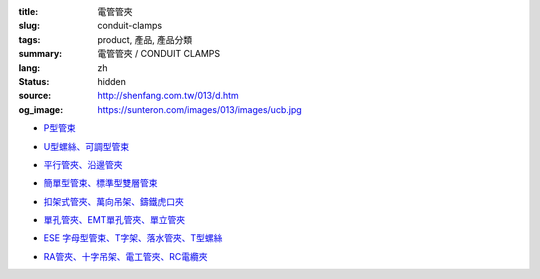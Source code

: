 :title: 電管管夾
:slug: conduit-clamps
:tags: product, 產品, 產品分類
:summary: 電管管夾 / CONDUIT CLAMPS
:lang: zh
:status: hidden
:source: http://shenfang.com.tw/013/d.htm
:og_image: https://sunteron.com/images/013/images/ucb.jpg


- `P型管束 <{filename}ucb-type.rst>`_

  .. image:: {filename}/images/013/images/ucb.jpg
     :name: http://shenfang.com.tw/013/images/UCB.JPG
     :alt: product
     :class: product-image-thumbnail

- `U型螺絲、可調型管束 <{filename}u-bolt-pcs-type.rst>`_

  .. image:: {filename}/images/013/images/uxingluosi.jpg
     :name: http://shenfang.com.tw/013/images/U型螺絲.jpg
     :alt: product
     :class: product-image-thumbnail

  .. image:: {filename}/images/013/images/kediaoxingguanshu.jpg
     :name: http://shenfang.com.tw/013/images/可調型管束.JPG
     :alt: product
     :class: product-image-thumbnail

- `平行管夾、沿邊管夾 <{filename}pc-type-eg-type.rst>`_

  .. image:: {filename}/images/013/images/40-pc.jpg
     :name: http://shenfang.com.tw/013/images/40-PC.jpg
     :alt: product
     :class: product-image-thumbnail

  .. image:: {filename}/images/013/images/eg.jpg
     :name: http://shenfang.com.tw/013/images/EG.JPG
     :alt: product
     :class: product-image-thumbnail

- `簡單型管束、標準型雙層管束 <{filename}et-type-st-type.rst>`_

  .. image:: {filename}/images/013/images/shuangcengguanshu.jpg
     :name: http://shenfang.com.tw/013/images/雙層管束.jpg
     :alt: product
     :class: product-image-thumbnail

  .. image:: {filename}/images/013/images/huluguanshu.jpg
     :name: http://shenfang.com.tw/013/images/葫蘆管束.jpg
     :alt: product
     :class: product-image-thumbnail

- `扣架式管夾、萬向吊架、鑄鐵虎口夾 <{filename}bcb-type-kh-type-bcb-c-type.rst>`_

  .. image:: {filename}/images/013/images/hukoujia.jpg
     :name: http://shenfang.com.tw/013/images/虎口夾.JPG
     :alt: product
     :class: product-image-thumbnail

  .. image:: {filename}/images/013/images/wanxiangdiaojia.jpg
     :name: http://shenfang.com.tw/013/images/萬向吊架.JPG
     :alt: product
     :class: product-image-thumbnail

  .. image:: {filename}/images/013/images/zhutiehukoujia.jpg
     :name: http://shenfang.com.tw/013/images/鑄鐵虎口夾.JPG
     :alt: product
     :class: product-image-thumbnail

- `單孔管夾、EMT單孔管夾、單立管夾 <{filename}mw-mwe-tw-twd-type.rst>`_

  .. image:: {filename}/images/013/images/mw-1.jpg
     :name: http://shenfang.com.tw/013/images/MW-1.JPG
     :alt: product
     :class: product-image-thumbnail

  .. image:: {filename}/images/013/images/mwe.jpg
     :name: http://shenfang.com.tw/013/images/MWE.JPG
     :alt: product
     :class: product-image-thumbnail

  .. image:: {filename}/images/013/images/danliguanjia.jpg
     :name: http://shenfang.com.tw/013/images/單立管夾.JPG
     :alt: product
     :class: product-image-thumbnail

- `ESE 字母型管束、T字架、落水管夾、T型螺絲 <{filename}ese-t-joint-sr-t-bolt-type.rst>`_

  .. image:: {filename}/images/013/images/zimuguanshu.jpg
     :name: http://shenfang.com.tw/013/images/子母管束.jpg
     :alt: product
     :class: product-image-thumbnail

  .. image:: {filename}/images/013/images/t.jpg
     :name: http://shenfang.com.tw/013/images/T.JPG
     :alt: product
     :class: product-image-thumbnail

  .. image:: {filename}/images/013/images/luoshuiguanjia.jpg
     :name: http://shenfang.com.tw/013/images/落水管夾.JPG
     :alt: product
     :class: product-image-thumbnail

  .. image:: {filename}/images/013/images/txingluosi.jpg
     :name: http://shenfang.com.tw/013/images/T型螺絲.jpg
     :alt: product
     :class: product-image-thumbnail

- `RA管夾、十字吊架、電工管夾、RC電纜夾 <{filename}ra-rai-rcsp-rc-type.rst>`_

  .. image:: {filename}/images/013/images/ra.jpg
     :name: http://shenfang.com.tw/013/images/RA.jpg
     :alt: product
     :class: product-image-thumbnail

  .. image:: {filename}/images/013/images/rai-2.jpg
     :name: http://shenfang.com.tw/013/images/RAI-2.JPG
     :alt: product
     :class: product-image-thumbnail

  .. image:: {filename}/images/013/images/rcsp.jpg
     :name: http://shenfang.com.tw/013/images/RCSP.jpg
     :alt: product
     :class: product-image-thumbnail

  .. image:: {filename}/images/013/images/rc-1.jpg
     :name: http://shenfang.com.tw/013/images/RC-1.JPG
     :alt: product
     :class: product-image-thumbnail
